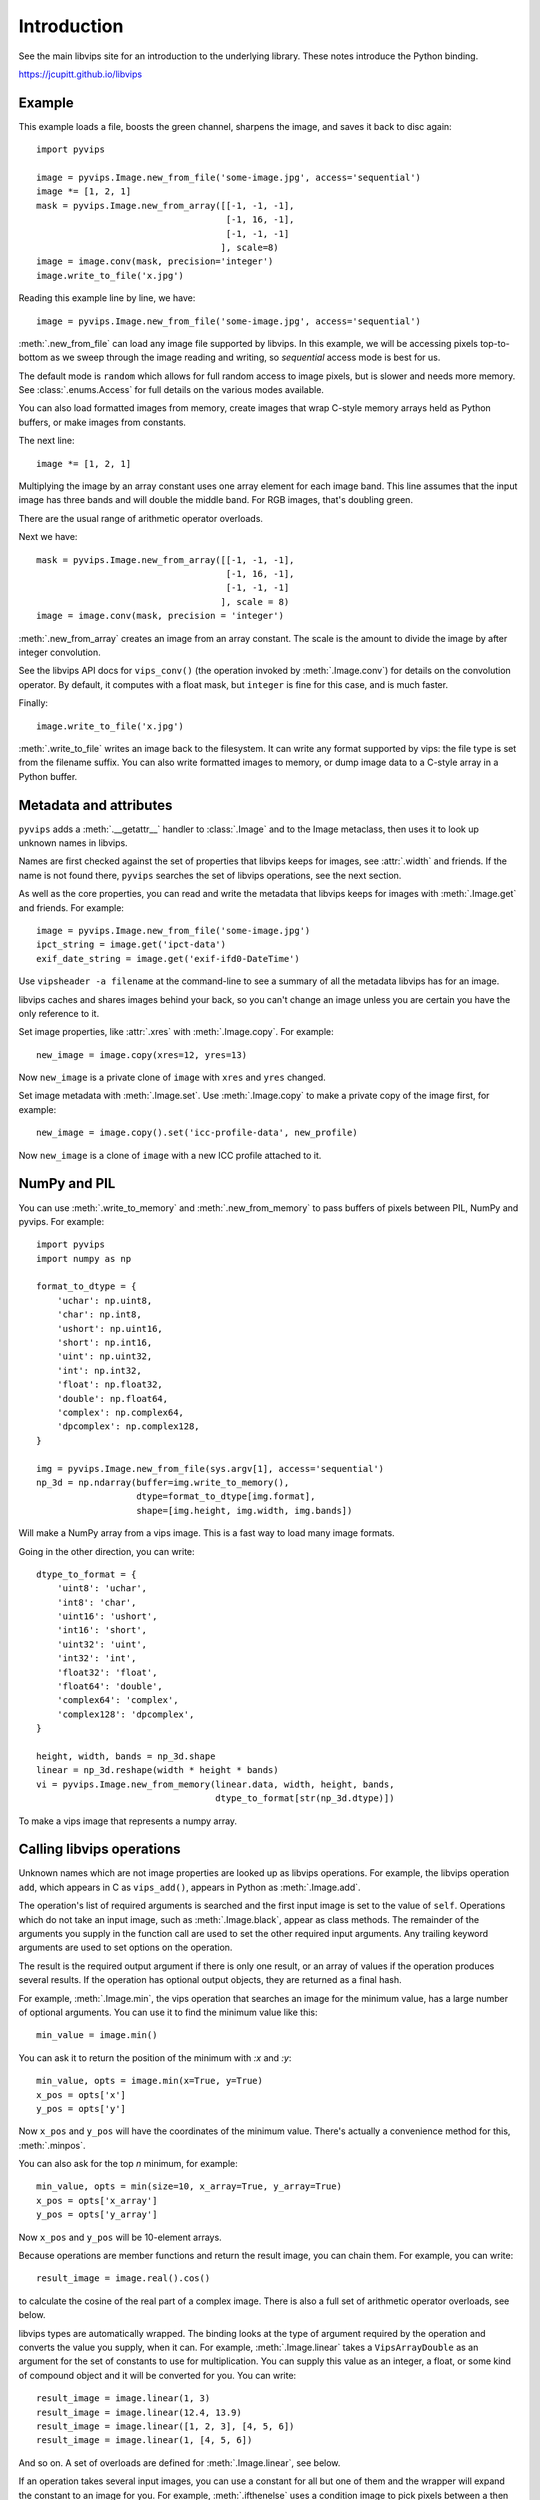 .. include global.rst

Introduction
============

See the main libvips site for an introduction to the underlying library. These
notes introduce the Python binding.

https://jcupitt.github.io/libvips 

Example
-------

This example loads a file, boosts the green channel, sharpens the image,
and saves it back to disc again::

    import pyvips

    image = pyvips.Image.new_from_file('some-image.jpg', access='sequential')
    image *= [1, 2, 1]
    mask = pyvips.Image.new_from_array([[-1, -1, -1],
                                        [-1, 16, -1],
                                        [-1, -1, -1]
                                       ], scale=8)
    image = image.conv(mask, precision='integer')
    image.write_to_file('x.jpg')

Reading this example line by line, we have::

    image = pyvips.Image.new_from_file('some-image.jpg', access='sequential')

:meth:`.new_from_file` can load any image file supported by libvips. In
this example, we will be accessing pixels top-to-bottom as we sweep through
the image reading and writing, so `sequential` access mode is best for us.

The default mode is ``random`` which allows for full random access to image
pixels, but is slower and needs more memory. See :class:`.enums.Access`
for full details on the various modes available.

You can also load formatted images from memory, create images that
wrap C-style memory arrays held as Python buffers, or make images from 
constants.

The next line::

    image *= [1, 2, 1]

Multiplying the image by an array constant uses one array element for each
image band. This line assumes that the input image has three bands and will
double the middle band. For RGB images, that's doubling green.

There are the usual range of arithmetic operator overloads.

Next we have::

    mask = pyvips.Image.new_from_array([[-1, -1, -1],
                                        [-1, 16, -1],
                                        [-1, -1, -1]
                                       ], scale = 8)
    image = image.conv(mask, precision = 'integer')

:meth:`.new_from_array` creates an image from an array constant. The
scale is the amount to divide the image by after integer convolution.

See the libvips API docs for ``vips_conv()`` (the operation
invoked by :meth:`.Image.conv`) for details on the convolution operator. By
default, it computes with a float mask, but ``integer`` is fine for this case,
and is much faster.

Finally::

    image.write_to_file('x.jpg')

:meth:`.write_to_file` writes an image back to the filesystem. It can
write any format supported by vips: the file type is set from the filename
suffix. You can also write formatted images to memory, or dump
image data to a C-style array in a Python buffer.

Metadata and attributes
-----------------------

``pyvips`` adds a :meth:`.__getattr__` handler to :class:`.Image` and to
the Image metaclass, then uses it to look up unknown names in libvips.

Names are first checked against the set of properties that libvips
keeps for images, see :attr:`.width` and friends. If the name is not 
found there, ``pyvips`` searches the set of libvips operations, see the next 
section.

As well as the core properties, you can read and write the metadata
that libvips keeps for images with :meth:`.Image.get` and
friends. For example::

    image = pyvips.Image.new_from_file('some-image.jpg')
    ipct_string = image.get('ipct-data')
    exif_date_string = image.get('exif-ifd0-DateTime')

Use ``vipsheader -a filename`` at the command-line to see a summary of all the
metadata libvips has for an image. 

libvips caches and shares images behind your back, so you can't change an image
unless you are certain you have the only reference to it. 

Set image properties, like :attr:`.xres` with :meth:`.Image.copy`. For
example::

        new_image = image.copy(xres=12, yres=13)

Now ``new_image`` is a private clone of ``image`` with ``xres`` and ``yres``
changed.

Set image metadata with :meth:`.Image.set`. Use :meth:`.Image.copy` to make
a private copy of the image first, for example::

        new_image = image.copy().set('icc-profile-data', new_profile)

Now ``new_image`` is a clone of ``image`` with a new ICC profile attached to
it. 

NumPy and PIL
-------------

You can use :meth:`.write_to_memory` and :meth:`.new_from_memory` to pass
buffers of pixels between PIL, NumPy and pyvips. For example::

    import pyvips
    import numpy as np

    format_to_dtype = {
        'uchar': np.uint8,
        'char': np.int8,
        'ushort': np.uint16,
        'short': np.int16,
        'uint': np.uint32,
        'int': np.int32,
        'float': np.float32,
        'double': np.float64,
        'complex': np.complex64,
        'dpcomplex': np.complex128,
    }
    
    img = pyvips.Image.new_from_file(sys.argv[1], access='sequential')
    np_3d = np.ndarray(buffer=img.write_to_memory(), 
                       dtype=format_to_dtype[img.format], 
                       shape=[img.height, img.width, img.bands])

Will make a NumPy array from a vips image. This is a fast way to load many
image formats. 

Going in the other direction, you can write::

    dtype_to_format = {
        'uint8': 'uchar',
        'int8': 'char',
        'uint16': 'ushort',
        'int16': 'short',
        'uint32': 'uint',
        'int32': 'int',
        'float32': 'float',
        'float64': 'double',
        'complex64': 'complex',
        'complex128': 'dpcomplex',
    }
    
    height, width, bands = np_3d.shape
    linear = np_3d.reshape(width * height * bands)
    vi = pyvips.Image.new_from_memory(linear.data, width, height, bands,
                                      dtype_to_format[str(np_3d.dtype)])

To make a vips image that represents a numpy array.

Calling libvips operations
--------------------------

Unknown names which are not image properties are looked up as libvips
operations. For example, the libvips operation ``add``, which appears in C as
``vips_add()``, appears in Python as :meth:`.Image.add`.

The operation's list of required arguments is searched and the first input
image is set to the value of ``self``. Operations which do not take an input
image, such as :meth:`.Image.black`, appear as class methods. The
remainder of the arguments you supply in the function call are used to set
the other required input arguments. Any trailing keyword arguments are used
to set options on the operation.

The result is the required output argument if there is only one result,
or an array of values if the operation produces several results. If the
operation has optional output objects, they are returned as a final hash.

For example, :meth:`.Image.min`, the vips operation that searches an
image for the minimum value, has a large number of optional arguments. You
can use it to find the minimum value like this::

    min_value = image.min()

You can ask it to return the position of the minimum with `:x` and `:y`::

    min_value, opts = image.min(x=True, y=True)
    x_pos = opts['x']
    y_pos = opts['y']

Now ``x_pos`` and ``y_pos`` will have the coordinates of the minimum value.
There's actually a convenience method for this, :meth:`.minpos`.

You can also ask for the top *n* minimum, for example::

    min_value, opts = min(size=10, x_array=True, y_array=True)
    x_pos = opts['x_array']
    y_pos = opts['y_array']

Now ``x_pos`` and ``y_pos`` will be 10-element arrays.

Because operations are member functions and return the result image, you can
chain them. For example, you can write::

    result_image = image.real().cos()

to calculate the cosine of the real part of a complex image.  There is
also a full set of arithmetic operator overloads, see below.

libvips types are automatically wrapped. The binding looks at the type
of argument required by the operation and converts the value you supply,
when it can. For example, :meth:`.Image.linear` takes a
``VipsArrayDouble`` as an argument for the set of constants to use for
multiplication. You can supply this value as an integer, a float, or some
kind of compound object and it will be converted for you. You can write::

    result_image = image.linear(1, 3)
    result_image = image.linear(12.4, 13.9)
    result_image = image.linear([1, 2, 3], [4, 5, 6])
    result_image = image.linear(1, [4, 5, 6])

And so on. A set of overloads are defined for :meth:`.Image.linear`,
see below.

If an operation takes several input images, you can use a constant for all but
one of them and the wrapper will expand the constant to an image for you. For
example, :meth:`.ifthenelse` uses a condition image to pick pixels
between a then and an else image::

    result_image = condition_image.ifthenelse(then_image, else_image)

You can use a constant instead of either the then or the else parts and it
will be expanded to an image for you. If you use a constant for both then and
else, it will be expanded to match the condition image. For example::

    result_image = condition_image.ifthenelse([0, 255, 0], [255, 0, 0])

Will make an image where true pixels are green and false pixels are red.

This is useful for :meth:`.bandjoin`, the thing to join two or more
images up bandwise. You can write::

    rgba = rgb.bandjoin(255)

to append a constant 255 band to an image, perhaps to add an alpha channel. Of
course you can also write::

    result_image = image1.bandjoin(image2)
    result_image = image1.bandjoin([image2, image3])
    result_image = pyvips.Image.bandjoin([image1, image2, image3])
    result_image = image1.bandjoin([image2, 255])

and so on.

Logging and warnings
--------------------

The module uses ``logging`` to log warnings from libvips, and debug messages
from the module itself. Some warnings are important, for example truncated
files, and you might want to see them.

Add these lines somewhere near the start of your program::

        import logging
        logging.basicConfig(level=logging.WARNING)


Automatic documentation
-----------------------

The bulk of these API docs are generated automatically by
:meth:`.Operation.generate_sphinx_all`. It examines libvips and writes a
summary of each operation and the arguments and options that that operation
expects.

Use the C API docs for more detail:

https://jcupitt.github.io/libvips/API/current

Exceptions
----------

The wrapper spots errors from vips operations and raises the :class:`.Error`
exception. You can catch it in the usual way.

Enums
-----

The libvips enums, such as ``VipsBandFormat``, appear in pyvips as strings
like ``'uchar'``. They are documented as a set of classes for convenience, see
:class:`.Access`, for example.

Draw operations
---------------

Paint operations like :meth:`.Image.draw_circle` and
:meth:`.Image.draw_line` modify their input image. This makes them
hard to use with the rest of libvips: you need to be very careful about
the order in which operations execute or you can get nasty crashes.

The wrapper spots operations of this type and makes a private copy of the
image in memory before calling the operation. This stops crashes, but it does
make it inefficient. If you draw 100 lines on an image, for example, you'll
copy the image 100 times. The wrapper does make sure that memory is recycled
where possible, so you won't have 100 copies in memory.

If you want to avoid the copies, you'll need to call drawing operations
yourself.

Overloads
---------

The wrapper defines the usual set of arithmetic, boolean and relational
overloads on image. You can mix images, constants and lists of constants
freely. For example, you can write::

    result_image = ((image * [1, 2, 3]).abs() < 128) | 4

Expansions
----------

Some vips operators take an enum to select an action, for example
:meth:`.Image.math` can be used to calculate sine of every pixel
like this::

    result_image = image.math('sin')

This is annoying, so the wrapper expands all these enums into separate members
named after the enum value. So you can also write::

    result_image = image.sin()

Convenience functions
---------------------

The wrapper defines a few extra useful utility functions:
:meth:`.bandsplit`, :meth:`.maxpos`, :meth:`.minpos`,
:meth:`.median`.

